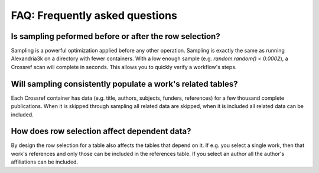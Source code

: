 FAQ: Frequently asked questions
-------------------------------

Is sampling peformed before or after the row selection?
~~~~~~~~~~~~~~~~~~~~~~~~~~~~~~~~~~~~~~~~~~~~~~~~~~~~~~~
Sampling is a powerful optimization applied before any other operation.
Sampling is exactly the same as running Alexandria3k on a directory
with fewer containers.
With a low enough sample (e.g. `random.random() < 0.0002`),
a Crossref scan will complete in seconds.
This allows you to quickly verify a workflow's steps.

Will sampling consistently populate a work's related tables?
~~~~~~~~~~~~~~~~~~~~~~~~~~~~~~~~~~~~~~~~~~~~~~~~~~~~~~~~~~~~
Each Crossref container has data
(e.g. title, authors, subjects, funders, references)
for a few thousand complete publications.
When it is skipped through sampling all related data are skipped,
when it is included all related data can be included.

How does row selection affect dependent data?
~~~~~~~~~~~~~~~~~~~~~~~~~~~~~~~~~~~~~~~~~~~~~
By design the row selection for a table also affects the tables
that depend on it.
If e.g. you select a single work, then that work's references
and only those can be included in the references table.
If you select an author all the author's affiliations can be included.
